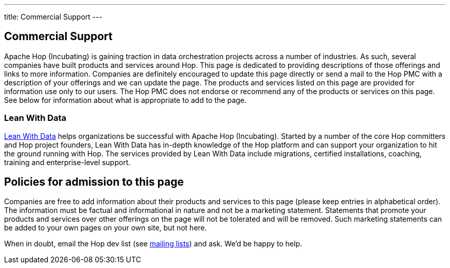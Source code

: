 ---
title: Commercial Support
---

## Commercial Support

Apache Hop (Incubating) is gaining traction in data orchestration projects across a number of industries. As such, several companies have built products and services around Hop. This page is dedicated to providing descriptions of those offerings and links to more information. Companies are definitely encouraged to update this page directly or send a mail to the Hop PMC with a description of your offerings and we can update the page. The products and services listed on this page are provided for information use only to our users. The Hop PMC does not endorse or recommend any of the products or services on this page. See below for information about what is appropriate to add to the page.

### Lean With Data

https://www.leanwithdata.com[Lean With Data, window="blank"] helps organizations be successful with Apache Hop (Incubating). Started by a number of the core Hop committers and Hop project founders, Lean With Data has in-depth knowledge of the Hop platform and can support your organization to hit the ground running with Hop. The services provided by Lean With Data include migrations, certified installations, coaching, training and enterprise-level support.


## Policies for admission to this page

Companies are free to add information about their products and services to this page (please keep entries in alphabetical order). The information must be factual and informational in nature and not be a marketing statement. Statements that promote your products and services over other offerings on the page will not be tolerated and will be removed. Such marketing statements can be added to your own pages on your own site, but not here.

When in doubt, email the Hop dev list (see https://hop.apache.org/community/mailing-list/[mailing lists, window="blank"]) and ask. We’d be happy to help.